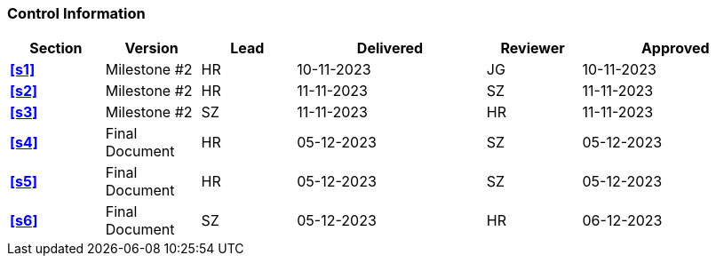 [discrete]
=== Control Information

[cols="^1,^1,^1,2,^1,2"]
|===
|Section | Version | Lead | Delivered | Reviewer | Approved 

| **<<s1>>** | Milestone #2 | HR | 10-11-2023 | JG | 10-11-2023
| **<<s2>>** | Milestone #2 | HR | 11-11-2023 | SZ | 11-11-2023
| **<<s3>>** | Milestone #2 | SZ | 11-11-2023| HR | 11-11-2023
| **<<s4>>** | Final Document | HR | 05-12-2023 | SZ | 05-12-2023
| **<<s5>>** | Final Document | HR | 05-12-2023 | SZ | 05-12-2023 
| **<<s6>>** | Final Document | SZ | 05-12-2023 | HR | 06-12-2023
|===
